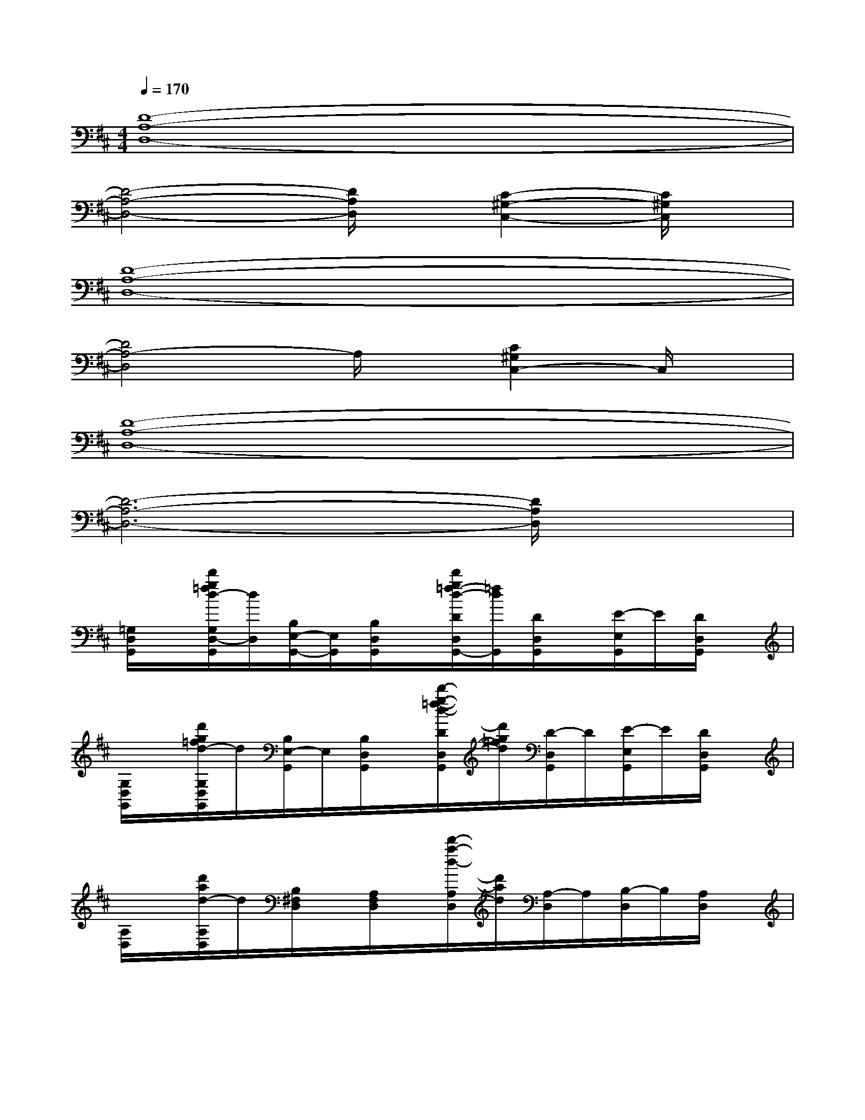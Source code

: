X:1
T:
M:4/4
L:1/8
Q:1/4=170
K:D%2sharps
V:1
[D8-A,8-D,8-]|
[D4-A,4-D,4-][D/2A,/2D,/2]x/2[C2-^G,2-C,2-][C/2^G,/2C,/2]x/2|
[D8-A,8-D,8-]|
[D4A,4-D,4]A,/2x/2[C2^G,2C,2-]C,/2x/2|
[D8-A,8-D,8-]|
[D6-A,6-D,6-][D/2A,/2D,/2]x3/2|
[=G,/2D,/2G,,/2]x/2[d'/2g/2=f/2d/2-G,/2D,/2-G,,/2][d/2D,/2][B,/2E,/2-G,,/2-][E,/2G,,/2][B,/2D,/2G,,/2]x/2[d'/2g/2=f/2-d/2-D/2D,/2G,,/2-][=f/2d/2G,,/2][D/2D,/2G,,/2]x/2[E/2-E,/2G,,/2]E/2[D/2D,/2G,,/2]x/2|
[G,/2D,/2G,,/2]x/2[d'/2g/2=f/2d/2-G,/2D,/2G,,/2]d/2[B,/2E,/2-G,,/2]E,/2[B,/2D,/2G,,/2]x/2[d'/2-g/2-=f/2-d/2-D/2D,/2G,,/2][d'/2g/2=f/2d/2][D/2-D,/2G,,/2]D/2[E/2-E,/2G,,/2]E/2[D/2D,/2G,,/2]x/2|
[A,/2D,/2]x/2[d'/2a/2d/2-A,/2D,/2]d/2[B,/2^F,/2D,/2]x/2[A,/2F,/2D,/2]x/2[d'/2-a/2-d/2-A,/2D,/2][d'/2a/2d/2][A,/2-D,/2]A,/2[B,/2-D,/2]B,/2[A,/2D,/2]x/2|
[A,/2D,/2]x/2[d'/2a/2d/2-A,/2D,/2]d/2[B,/2F,/2D,/2]x/2[A,/2F,/2D,/2]x/2[d'/2a/2d/2-A,/2D,/2]d/2[A,/2-D,/2]A,/2[B,/2-D,/2]B,/2[A,/2D,/2]x/2|
[A,/2E,/2A,,/2]x/2[e'/2a/2g/2e/2A,/2E,/2A,,/2]x/2[C/2F,/2A,,/2]x/2[C/2E,/2A,,/2]x/2[e'/2-a/2-g/2-e/2-E/2E,/2-A,,/2-][e'/2a/2g/2e/2E,/2A,,/2][E/2E,/2A,,/2]x/2[F/2-F,/2-A,,/2][F/2F,/2][E/2-E,/2-A,,/2][E/2E,/2]|
[G,/2D,/2G,,/2]x/2[d'/2g/2=f/2d/2-G,/2D,/2G,,/2]d/2[B,/2E,/2G,,/2]x/2[B,/2-D,/2G,,/2]B,/2[d'/2g/2=f/2-d/2-D/2D,/2G,,/2][=f/2d/2][D/2-D,/2G,,/2]D/2[E/2-E,/2G,,/2]E/2[D/2D,/2G,,/2]x/2|
[A,/2D,/2]x/2[d'/2a/2d/2A,/2D,/2-]D,/2[B,/2^F,/2D,/2]x/2[A,/2F,/2D,/2]x/2[d'/2a/2-d/2-A,/2D,/2][a/2d/2][A,/2D,/2]x/2[B,/2-D,/2]B,/2[A,/2-D,/2]A,/2|
[d'/2a/2d/2A,/2D,/2]x/2[A,/2D,/2]x/2[B,/2F,/2D,/2]x/2[d'/2a/2d/2-A,/2F,/2D,/2]d/2[A,/2D,/2]x/2[A,/2D,/2]x/2[B,/2-D,/2]B,/2[A,/2D,/2]x/2|
[D,/2G,,/2]x/2[D,/2G,,/2][d'/2a/2][d'/2-a/2-E,/2G,,/2][d'/2a/2][D,/2G,,/2][d'/2-a/2-][d'/2-a/2-D,/2G,,/2][d'/2a/2][d'/2a/2D,/2G,,/2]x/2[d'/2-a/2-E,/2G,,/2-][d'/2a/2G,,/2][D,/2G,,/2][d'/2-a/2-]|
[d'/2-a/2-D,/2G,,/2][d'/2a/2][D,/2G,,/2][d'/2a/2][d'/2-a/2-E,/2G,,/2][d'/2a/2][D,/2G,,/2][d'/2-a/2-][d'/2-a/2-D,/2G,,/2][d'/2a/2][D,/2G,,/2][d'/2a/2][d'/2-a/2-E,/2G,,/2][d'/2-a/2-][d'/2a/2D,/2G,,/2]x/2